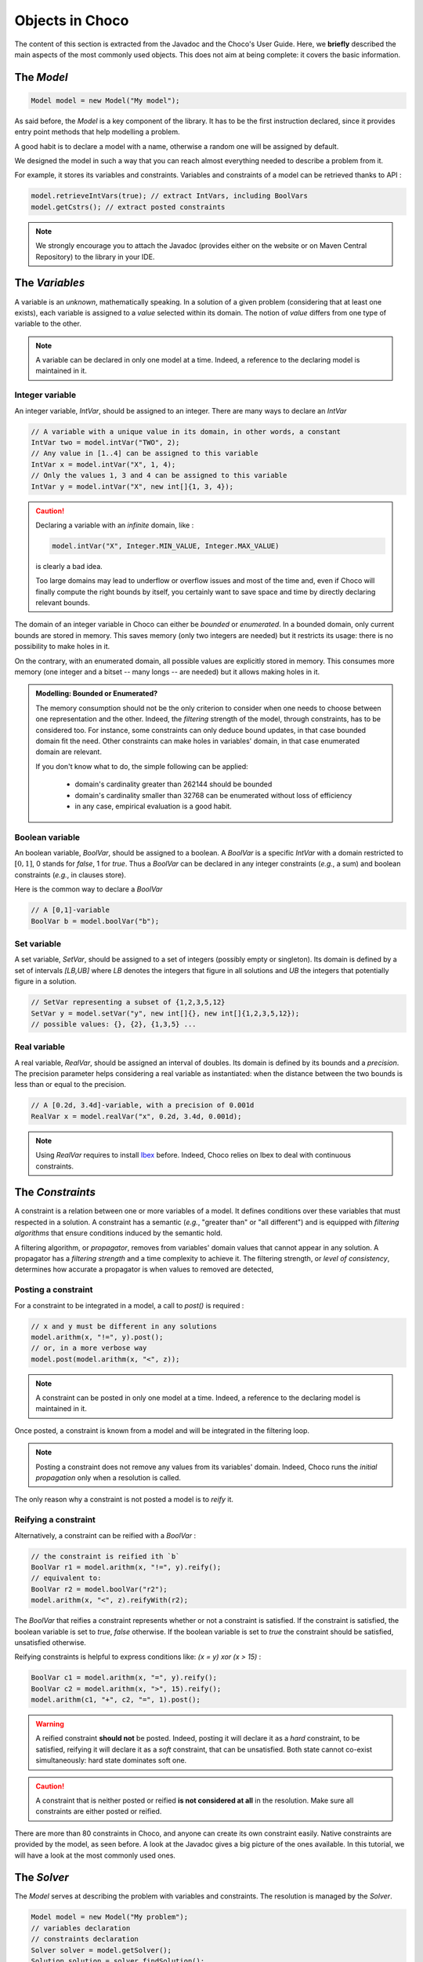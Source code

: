 ================
Objects in Choco
================

The content of this section is extracted from the Javadoc and the Choco's User Guide.
Here, we **briefly** described the main aspects of the most commonly used objects.
This does not aim at being complete: it covers the basic information.


The `Model`
===========

.. code-block:: java

    Model model = new Model("My model");

As said before, the `Model` is a key component of the library.
It has to be the first instruction declared, since it provides
entry point methods that help modelling a problem.

A good habit is to declare a model with a name, otherwise
a random one will be assigned by default.

We designed the model in such a way that you can reach almost
everything needed to describe a problem from it.

For example, it stores its variables and constraints.
Variables and constraints of a model can be retrieved thanks to API :

.. code-block:: java

    model.retrieveIntVars(true); // extract IntVars, including BoolVars
    model.getCstrs(); // extract posted constraints


.. note::

    We strongly encourage you to attach the Javadoc (provides either on the website or on Maven Central Repository)
    to the library in your IDE.


The `Variables`
===============

A variable is an *unknown*, mathematically speaking.
In a solution of a given problem (considering that at least one exists),
each variable is assigned to a *value* selected within its domain.
The notion of *value* differs from one type of variable to the other.

.. note::

    A variable can be declared in only one model at a time.
    Indeed, a reference to the declaring model is maintained in it.


Integer variable
++++++++++++++++

An integer variable, `IntVar`, should be assigned to an integer.
There are many ways to declare an `IntVar`

.. code-block:: java

    // A variable with a unique value in its domain, in other words, a constant
    IntVar two = model.intVar("TWO", 2);
    // Any value in [1..4] can be assigned to this variable
    IntVar x = model.intVar("X", 1, 4);
    // Only the values 1, 3 and 4 can be assigned to this variable
    IntVar y = model.intVar("X", new int[]{1, 3, 4});

.. caution::

    Declaring a variable with an *infinite* domain, like :

    .. code-block:: java

        model.intVar("X", Integer.MIN_VALUE, Integer.MAX_VALUE)

    is clearly a bad idea.

    Too large domains may lead to underflow or overflow issues and most of the time
    and, even if Choco will finally compute the right bounds by itself, you certainly want to save space and time
    by directly declaring relevant bounds.

The domain of an integer variable in Choco can either be *bounded* or *enumerated*.
In a bounded domain, only current bounds are stored in memory.
This saves memory (only two integers are needed) but it restricts its usage:
there is no possibility to make holes in it.

On the contrary, with an enumerated domain, all possible values are explicitly stored in memory.
This consumes more memory (one integer and a bitset -- many longs -- are needed) but it allows
making holes in it.

.. admonition:: **Modelling**: Bounded or Enumerated?

    The memory consumption should not be the only criterion to consider when one needs to choose
    between one representation and the other.
    Indeed, the *filtering* strength of the model, through constraints, has to be considered too.
    For instance, some constraints can only deduce bound updates, in that case bounded domain fit the need.
    Other constraints can make holes in variables' domain, in that case enumerated domain are relevant.

    If you don't know what to do, the simple following can be applied:

        + domain's cardinality greater than 262144 should be bounded
        + domain's cardinality smaller than 32768 can be enumerated without loss of efficiency
        + in any case, empirical evaluation is a good habit.

Boolean variable
++++++++++++++++

An boolean variable, `BoolVar`, should be assigned to a boolean.
A `BoolVar` is a specific `IntVar` with a domain restricted to :math:`[0,1]`,
0 stands for `false`, 1 for `true`.
Thus a `BoolVar` can be declared in any integer constraints (*e.g.*, a sum) and boolean constraints (*e.g.*, in clauses store).

Here is the common way to declare a `BoolVar`

.. code-block:: java

    // A [0,1]-variable
    BoolVar b = model.boolVar("b");

Set variable
++++++++++++

A set variable, `SetVar`, should be assigned to a set of integers (possibly empty or singleton).
Its domain is defined by a set of intervals `[LB,UB]` where
`LB` denotes the integers that figure in all solutions
and `UB` the integers that potentially figure in a solution.

.. code-block:: java

    // SetVar representing a subset of {1,2,3,5,12}
    SetVar y = model.setVar("y", new int[]{}, new int[]{1,2,3,5,12});
    // possible values: {}, {2}, {1,3,5} ...



Real variable
+++++++++++++

A real variable, `RealVar`, should be assigned an interval of doubles.
Its domain is defined by its bounds and a *precision*.
The precision parameter helps considering a real variable as instantiated:
when the distance between the two bounds is less than or equal to the precision.

.. code-block:: java

    // A [0.2d, 3.4d]-variable, with a precision of 0.001d
    RealVar x = model.realVar("x", 0.2d, 3.4d, 0.001d);

.. note::

    Using `RealVar` requires to install `Ibex <http://www.ibx-lib.org>`_ before.
    Indeed, Choco relies on Ibex to deal with continuous constraints.


The `Constraints`
=================

A constraint is a relation between one or more variables of a model.
It defines conditions over these variables that must respected in a solution.
A constraint has a semantic (*e.g.*, "greater than" or "all different")
and is equipped with *filtering algorithms* that ensure conditions induced by the semantic hold.

A filtering algorithm, or *propagator*, removes from variables' domain values that cannot appear in any solution.
A propagator has a *filtering strength* and a time complexity to achieve it.
The filtering strength, or *level of consistency*, determines how accurate a propagator is when values to removed are detected,

Posting a constraint
++++++++++++++++++++

For a constraint to be integrated in a model, a call to `post()` is required :

.. code-block:: java

    // x and y must be different in any solutions
    model.arithm(x, "!=", y).post();
    // or, in a more verbose way
    model.post(model.arithm(x, "<", z));

.. note::

    A constraint can be posted in only one model at a time.
    Indeed, a reference to the declaring model is maintained in it.

Once posted, a constraint is known from a model and will be integrated in the filtering loop.

.. note::

    Posting a constraint does not remove any values from its variables' domain.
    Indeed, Choco runs the *initial propagation* only when a resolution is called.

The only reason why a constraint is not posted a model is to *reify* it.

Reifying a constraint
+++++++++++++++++++++

Alternatively, a constraint can be reified with a `BoolVar` :

.. code-block:: java

    // the constraint is reified ith `b`
    BoolVar r1 = model.arithm(x, "!=", y).reify();
    // equivalent to:
    BoolVar r2 = model.boolVar("r2");
    model.arithm(x, "<", z).reifyWith(r2);

The `BoolVar` that reifies a constraint represents whether or not a constraint is satisfied.
If the constraint is satisfied, the boolean variable is set to `true`, `false` otherwise.
If the boolean variable is set to `true` the constraint should be satisfied, unsatisfied otherwise.

Reifying constraints is helpful to express conditions like: `(x = y) xor (x > 15)` :

.. code-block:: java

    BoolVar c1 = model.arithm(x, "=", y).reify();
    BoolVar c2 = model.arithm(x, ">", 15).reify();
    model.arithm(c1, "+", c2, "=", 1).post();


.. warning::

    A reified constraint **should not** be posted.
    Indeed, posting it will declare it as a *hard* constraint, to be satisfied,
    reifying it will declare it as a *soft* constraint, that can be unsatisfied.
    Both state cannot co-exist simultaneously: hard state dominates soft one.


.. caution::

    A constraint that is neither posted or reified **is not considered at all** in the resolution.
    Make sure all constraints are either posted or reified.


There are more than 80 constraints in Choco, and anyone can create its own constraint easily.
Native constraints are provided by the model, as seen before.
A look at the Javadoc gives a big picture of the ones available.
In this tutorial, we will have a look at the most commonly used ones.


The `Solver`
============

The `Model` serves at describing the problem with variables and constraints.
The resolution is managed by the `Solver`.

.. code-block:: java

    Model model = new Model("My problem");
    // variables declaration
    // constraints declaration
    Solver solver = model.getSolver();
    Solution solution = solver.findSolution();

Having access to the `Solver` is needed to tune the resolution and launch it.
It provides methods to configure *search strategies*, to define resolution goals
(*i.e.*, finding one solution, all solutions or optimal solutions) and getting resolution
statistics.

Instead of listing all resolution features, we will some of them in the following.


Modelling and Solving
=====================

Carefully selecting variables and constraints to describe a problem in a model is a tough task to do.
Indeed, some knowledge of the available constraints (or their reformulations), their filtering strength and complexity,
is needed to take advantage of Constraint Programming. This has to be both taught and experimented.
Same goes with the resolution tuning. Using Choco has a black-box solver results in good performance on average.
But, injecting problem expertise in the search process is a key component of success.
Choco offers a large range of features to let you good chances to master your problem.

